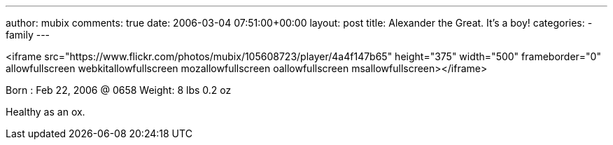 ---
author: mubix
comments: true
date: 2006-03-04 07:51:00+00:00
layout: post
title: Alexander the Great. It's a boy!
categories:
- family
---

<iframe src="https://www.flickr.com/photos/mubix/105608723/player/4a4f147b65" height="375" width="500"  frameborder="0" allowfullscreen webkitallowfullscreen mozallowfullscreen oallowfullscreen msallowfullscreen></iframe>
  
Born    : Feb 22, 2006 @ 0658  
Weight: 8 lbs 0.2 oz  
  
Healthy as an ox.
